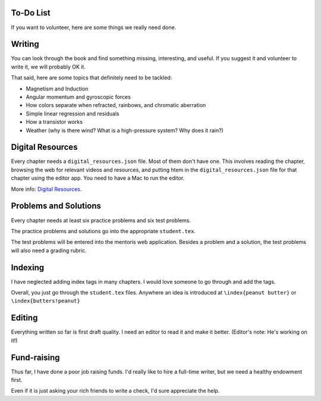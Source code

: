 ==========
To-Do List
==========

If you want to volunteer, here are some things we really need done.

=======
Writing
=======

You can look through the book and find something missing, interesting, and useful.  If you
suggest it and volunteer to write it, we will probably OK it.

That said, here are some topics that definitely need to be tackled:

* Magnetism and Induction
* Angular momentum and gyroscopic forces
* How colors separate when refracted, rainbows, and chromatic aberration
* Simple linear regression and residuals
* How a transistor works
* Weather (why is there wind? What is a high-pressure system? Why does it rain?)

=================
Digital Resources
=================

Every chapter needs a ``digital_resources.json`` file. Most of them
don't have one. This involves reading the chapter, browsing the web for relevant videos and resources, and putting htem in the ``digital_resources.json`` file for that chapter using the editor app.  You need to have a Mac to run the editor.

More info: `Digital Resources
<https://github.com/KontinuaFoundation/sequence/blob/master/ProjectDocs/digital_resources.rst>`_.


======================
Problems and Solutions
======================

Every chapter needs at least six practice problems and six test problems.

The practice problems and solutions go into the appropriate ``student.tex``.

The test problems will be entered into the mentoris web application.
Besides a problem and a solution, the test problems will also need a grading rubric.

========
Indexing
========

I have neglected adding index tags in many chapters.  I would love someone to go through and add the tags.

Overall, you just go through the ``student.tex`` files.  Anywhere an idea is introduced at ``\index{peanut butter}``
or ``\index{butters!peanut}``

=======
Editing
=======

Everything written so far is first draft quality.  I need an editor to read it and make it better. (Editor's note: He's working on it!)

============
Fund-raising
============

Thus far, I have done a poor job raising funds.  I'd really like to
hire a full-time writer, but we need a healthy endowment first.

Even if it is just asking your rich friends to write a check, I'd sure appreciate the
help.
